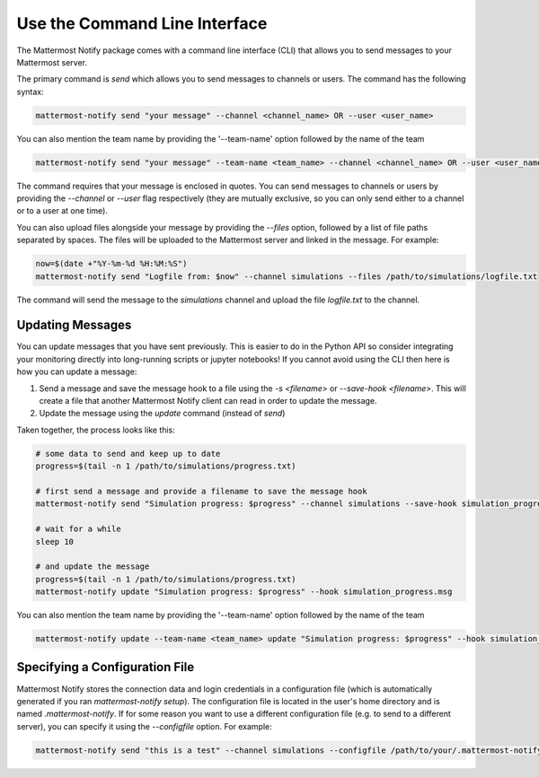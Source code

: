 .. mattermost-notify documentation master file, created by
   sphinx-quickstart on Thu Jan 23 13:11:20 2025.
   You can adapt this file completely to your liking, but it should at least
   contain the root `toctree` directive.


Use the Command Line Interface
==============================

The Mattermost Notify package comes with a command line interface (CLI) that allows you to send messages to your Mattermost server.

The primary command is `send` which allows you to send messages to channels or users. The command has the following syntax:

.. code:: bash

   mattermost-notify send "your message" --channel <channel_name> OR --user <user_name>

You can also mention the team name by providing the '--team-name' option followed by the name of the team

.. code:: bash

   mattermost-notify send "your message" --team-name <team_name> --channel <channel_name> OR --user <user_name> 

The command requires that your message is enclosed in quotes. You can send messages to channels or users by providing the `--channel` or `--user` flag respectively (they are mutually exclusive, so you can only send either to a channel or to a user at one time).

You can also upload files alongside your message by providing the `--files` option, followed by a list of file paths separated by spaces. The files will be uploaded to the Mattermost server and linked in the message.
For example:

.. code:: bash

   now=$(date +"%Y-%m-%d %H:%M:%S")
   mattermost-notify send "Logfile from: $now" --channel simulations --files /path/to/simulations/logfile.txt

The command will send the message to the `simulations` channel and upload the file `logfile.txt` to the channel.

Updating Messages
-----------------

You can update messages that you have sent previously. This is easier to do in the Python API so consider integrating your monitoring directly into long-running scripts or jupyter notebooks!
If you cannot avoid using the CLI then here is how you can update a message:

1. Send a message and save the message hook to a file using the `-s <filename>` or `--save-hook <filename>`. This will create a file that another Mattermost Notify client can read in order to 
   update the message.
2. Update the message using the `update` command (instead of `send`)


Taken together, the process looks like this:

.. code:: bash

   # some data to send and keep up to date
   progress=$(tail -n 1 /path/to/simulations/progress.txt)

   # first send a message and provide a filename to save the message hook
   mattermost-notify send "Simulation progress: $progress" --channel simulations --save-hook simulation_progress.msg

   # wait for a while
   sleep 10

   # and update the message
   progress=$(tail -n 1 /path/to/simulations/progress.txt)
   mattermost-notify update "Simulation progress: $progress" --hook simulation_progress.msg

You can also mention the team name by providing the '--team-name' option followed by the name of the team

.. code:: bash

   mattermost-notify update --team-name <team_name> update "Simulation progress: $progress" --hook simulation_progress.msg


Specifying a Configuration File
-------------------------------

Mattermost Notify stores the connection data and login credentials in a configuration file (which is automatically generated if you ran `mattermost-notify setup`). The configuration file is located in the user's home directory and is named `.mattermost-notify`.
If for some reason you want to use a different configuration file (e.g. to send to a different server), you can specify it using the `--configfile` option. For example:

.. code:: bash

   mattermost-notify send "this is a test" --channel simulations --configfile /path/to/your/.mattermost-notify


